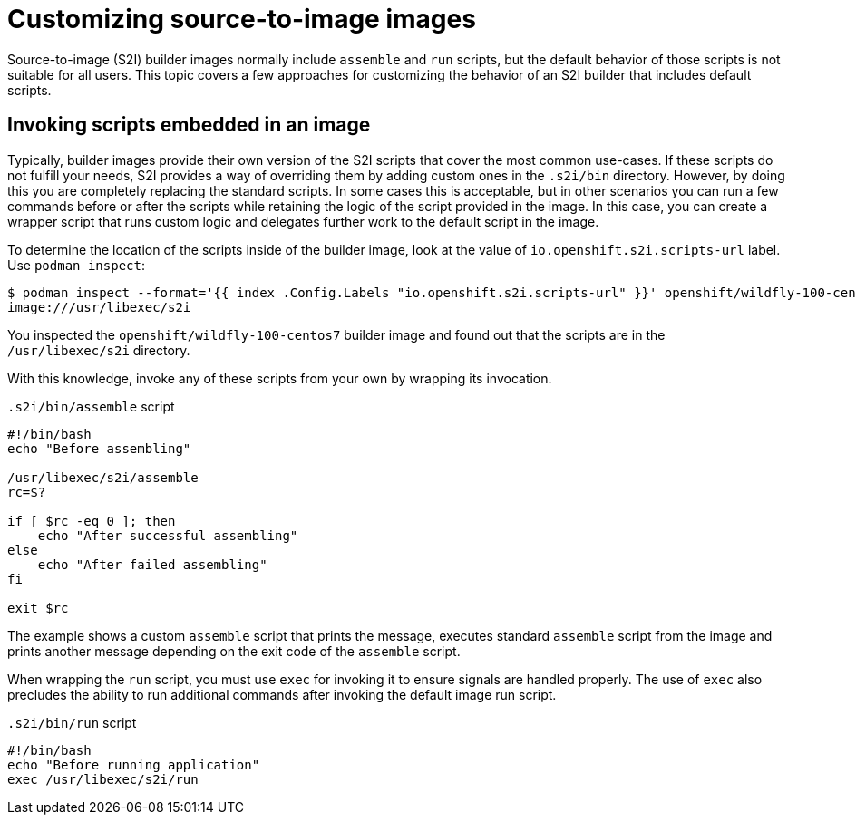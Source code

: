 // Module included in the following assemblies:
//
// * openshift_images/using_images/using-images-source-to-image.adoc

[id="images-using-customizing-s2i-images_{context}"]
= Customizing source-to-image images

Source-to-image (S2I) builder images normally include `assemble` and `run` scripts, but the default behavior of those scripts is not suitable for all users. This topic covers a few approaches for customizing the behavior of an S2I builder that includes default scripts.

[id="images-using-customizing-s2i-images-scripts-embedded_{context}"]
== Invoking scripts embedded in an image

Typically, builder images provide their own version of the S2I scripts that cover the most common use-cases. If these scripts do not fulfill your needs, S2I provides a way of overriding them by adding custom ones in the `.s2i/bin` directory. However, by doing this you are completely replacing the standard scripts. In some cases this is acceptable, but in other scenarios you can run a few commands before or after the scripts while retaining the logic of the script provided in the image. In this case, you can create a wrapper script that runs custom logic and delegates further work to the default script in the image.

To determine the location of the scripts inside of the builder image, look at the value of `io.openshift.s2i.scripts-url` label. Use `podman inspect`:

[source,terminal]
----
$ podman inspect --format='{{ index .Config.Labels "io.openshift.s2i.scripts-url" }}' openshift/wildfly-100-centos7
image:///usr/libexec/s2i
----

You inspected the `openshift/wildfly-100-centos7` builder image and found out that the scripts are in the `/usr/libexec/s2i` directory.

With this knowledge, invoke any of these scripts from your own by wrapping its invocation.

.`.s2i/bin/assemble` script
[source,bash]
----
#!/bin/bash
echo "Before assembling"

/usr/libexec/s2i/assemble
rc=$?

if [ $rc -eq 0 ]; then
    echo "After successful assembling"
else
    echo "After failed assembling"
fi

exit $rc
----

The example shows a custom `assemble` script that prints the message, executes standard `assemble` script from the image and prints another message depending on the exit code of the `assemble` script.

When wrapping the `run` script, you must use `exec` for invoking it to ensure signals are handled properly. The use of `exec` also precludes the ability to run additional commands after invoking the default image run script.

.`.s2i/bin/run` script
[source,bash]
----
#!/bin/bash
echo "Before running application"
exec /usr/libexec/s2i/run
----
